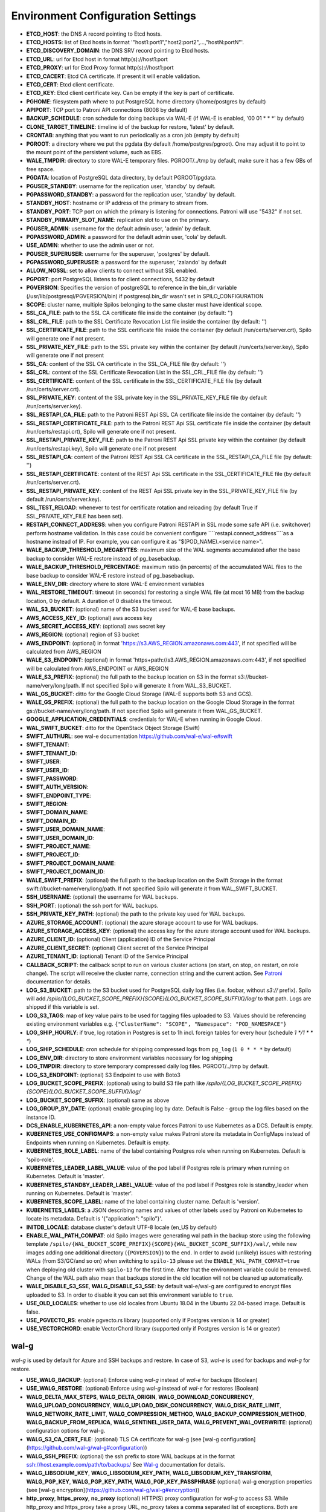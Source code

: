Environment Configuration Settings
==================================

- **ETCD_HOST**: the DNS A record pointing to Etcd hosts.
- **ETCD_HOSTS**: list of Etcd hosts in format '"host1:port1","host2:port2",...,"hostN:portN"'.
- **ETCD_DISCOVERY_DOMAIN**: the DNS SRV record pointing to Etcd hosts.
- **ETCD_URL**: url for Etcd host in format http(s)://host1:port
- **ETCD_PROXY**: url for Etcd Proxy format http(s)://host1:port
- **ETCD_CACERT**: Etcd CA certificate. If present it will enable validation.
- **ETCD_CERT**: Etcd client certificate.
- **ETCD_KEY**: Etcd client certificate key. Can be empty if the key is part of certificate.
- **PGHOME**: filesystem path where to put PostgreSQL home directory (/home/postgres by default)
- **APIPORT**: TCP port to Patroni API connections (8008 by default)
- **BACKUP_SCHEDULE**: cron schedule for doing backups via WAL-E (if WAL-E is enabled, '00 01 * * *' by default)
- **CLONE_TARGET_TIMELINE**: timeline id of the backup for restore, 'latest' by default.
- **CRONTAB**: anything that you want to run periodically as a cron job (empty by default)
- **PGROOT**: a directory where we put the pgdata (by default /home/postgres/pgroot). One may adjust it to point to the mount point of the persistent volume, such as EBS.
- **WALE_TMPDIR**: directory to store WAL-E temporary files. PGROOT/../tmp by default, make sure it has a few GBs of free space.
- **PGDATA**: location of PostgreSQL data directory, by default PGROOT/pgdata.
- **PGUSER_STANDBY**: username for the replication user, 'standby' by default.
- **PGPASSWORD_STANDBY**: a password for the replication user, 'standby' by default.
- **STANDBY_HOST**: hostname or IP address of the primary to stream from.
- **STANDBY_PORT**: TCP port on which the primary is listening for connections. Patroni will use "5432" if not set.
- **STANDBY_PRIMARY_SLOT_NAME**: replication slot to use on the primary.
- **PGUSER_ADMIN**: username for the default admin user, 'admin' by default.
- **PGPASSWORD_ADMIN**: a password for the default admin user, 'cola' by default.
- **USE_ADMIN**: whether to use the admin user or not.
- **PGUSER_SUPERUSER**: username for the superuser, 'postgres' by default.
- **PGPASSWORD_SUPERUSER**: a password for the superuser, 'zalando' by default
- **ALLOW_NOSSL**: set to allow clients to connect without SSL enabled.
- **PGPORT**: port PostgreSQL listens to for client connections, 5432 by default
- **PGVERSION**: Specifies the version of postgreSQL to reference in the bin_dir variable (/usr/lib/postgresql/PGVERSION/bin) if postgresql.bin_dir wasn't set in SPILO_CONFIGURATION
- **SCOPE**: cluster name, multiple Spilos belonging to the same cluster must have identical scope.
- **SSL_CA_FILE**: path to the SSL CA certificate file inside the container (by default: '')
- **SSL_CRL_FILE**: path to the SSL Certificate Revocation List file inside the container (by default: '')
- **SSL_CERTIFICATE_FILE**: path to the SSL certificate file inside the container (by default /run/certs/server.crt), Spilo will generate one if not present.
- **SSL_PRIVATE_KEY_FILE**: path to the SSL private key within the container (by default /run/certs/server.key), Spilo will generate one if not present
- **SSL_CA**: content of the SSL CA certificate in the SSL_CA_FILE file (by default: '')
- **SSL_CRL**: content of the SSL Certificate Revocation List in the SSL_CRL_FILE file (by default: '')
- **SSL_CERTIFICATE**: content of the SSL certificate in the SSL_CERTIFICATE_FILE file (by default /run/certs/server.crt).
- **SSL_PRIVATE_KEY**: content of the SSL private key in the SSL_PRIVATE_KEY_FILE file (by default /run/certs/server.key).
- **SSL_RESTAPI_CA_FILE**: path to the Patroni REST Api SSL CA certificate file inside the container (by default: '')
- **SSL_RESTAPI_CERTIFICATE_FILE**: path to the Patroni REST Api SSL certificate file inside the container (by default /run/certs/restapi.crt), Spilo will generate one if not present.
- **SSL_RESTAPI_PRIVATE_KEY_FILE**: path to the Patroni REST Api SSL private key within the container (by default /run/certs/restapi.key), Spilo will generate one if not present
- **SSL_RESTAPI_CA**: content of the Patroni REST Api SSL CA certificate in the SSL_RESTAPI_CA_FILE file (by default: '')
- **SSL_RESTAPI_CERTIFICATE**: content of the REST Api SSL certificate in the SSL_CERTIFICATE_FILE file (by default /run/certs/server.crt).
- **SSL_RESTAPI_PRIVATE_KEY**: content of the REST Api SSL private key in the SSL_PRIVATE_KEY_FILE file (by default /run/certs/server.key).
- **SSL_TEST_RELOAD**: whenever to test for certificate rotation and reloading (by default True if SSL_PRIVATE_KEY_FILE has been set).
- **RESTAPI_CONNECT_ADDRESS**: when you configure Patroni RESTAPI in SSL mode some safe API (i.e. switchover) perform hostname validation. In this case could be convenient configure ````restapi.connect_address````as a hostname instead of IP. For example, you can configure it as "$(POD_NAME).<service name>".
- **WALE_BACKUP_THRESHOLD_MEGABYTES**: maximum size of the WAL segments accumulated after the base backup to consider WAL-E restore instead of pg_basebackup.
- **WALE_BACKUP_THRESHOLD_PERCENTAGE**: maximum ratio (in percents) of the accumulated WAL files to the base backup to consider WAL-E restore instead of pg_basebackup.
- **WALE_ENV_DIR**: directory where to store WAL-E environment variables
- **WAL_RESTORE_TIMEOUT**: timeout (in seconds) for restoring a single WAL file (at most 16 MB) from the backup location, 0 by default. A duration of 0 disables the timeout.
- **WAL_S3_BUCKET**: (optional) name of the S3 bucket used for WAL-E base backups.
- **AWS_ACCESS_KEY_ID**: (optional) aws access key
- **AWS_SECRET_ACCESS_KEY**: (optional) aws secret key
- **AWS_REGION**: (optional) region of S3 bucket
- **AWS_ENDPOINT**: (optional) in format 'https://s3.AWS_REGION.amazonaws.com:443', if not specified will be calculated from AWS_REGION
- **WALE_S3_ENDPOINT**: (optional) in format 'https+path://s3.AWS_REGION.amazonaws.com:443', if not specified will be calculated from AWS_ENDPOINT or AWS_REGION
- **WALE_S3_PREFIX**: (optional) the full path to the backup location on S3 in the format s3://bucket-name/very/long/path. If not specified Spilo will generate it from WAL_S3_BUCKET.
- **WAL_GS_BUCKET**: ditto for the Google Cloud Storage (WAL-E supports both S3 and GCS).
- **WALE_GS_PREFIX**: (optional) the full path to the backup location on the Google Cloud Storage in the format gs://bucket-name/very/long/path. If not specified Spilo will generate it from WAL_GS_BUCKET.
- **GOOGLE_APPLICATION_CREDENTIALS**: credentials for WAL-E when running in Google Cloud.
- **WAL_SWIFT_BUCKET**: ditto for the OpenStack Object Storage (Swift)
- **SWIFT_AUTHURL**: see wal-e documentation https://github.com/wal-e/wal-e#swift
- **SWIFT_TENANT**:
- **SWIFT_TENANT_ID**:
- **SWIFT_USER**:
- **SWIFT_USER_ID**:
- **SWIFT_PASSWORD**:
- **SWIFT_AUTH_VERSION**:
- **SWIFT_ENDPOINT_TYPE**:
- **SWIFT_REGION**:
- **SWIFT_DOMAIN_NAME**:
- **SWIFT_DOMAIN_ID**:
- **SWIFT_USER_DOMAIN_NAME**:
- **SWIFT_USER_DOMAIN_ID**:
- **SWIFT_PROJECT_NAME**:
- **SWIFT_PROJECT_ID**:
- **SWIFT_PROJECT_DOMAIN_NAME**:
- **SWIFT_PROJECT_DOMAIN_ID**:
- **WALE_SWIFT_PREFIX**: (optional) the full path to the backup location on the Swift Storage in the format swift://bucket-name/very/long/path. If not specified Spilo will generate it from WAL_SWIFT_BUCKET.
- **SSH_USERNAME**: (optional) the username for WAL backups.
- **SSH_PORT**: (optional) the ssh port for WAL backups.
- **SSH_PRIVATE_KEY_PATH**: (optional) the path to the private key used for WAL backups.
- **AZURE_STORAGE_ACCOUNT**: (optional) the azure storage account to use for WAL backups.
- **AZURE_STORAGE_ACCESS_KEY**: (optional) the access key for the azure storage account used for WAL backups.
- **AZURE_CLIENT_ID**: (optional) Client (application) ID of the Service Principal
- **AZURE_CLIENT_SECRET**: (optional) Client secret of the Service Principal
- **AZURE_TENANT_ID**: (optional) Tenant ID of the Service Principal
- **CALLBACK_SCRIPT**: the callback script to run on various cluster actions (on start, on stop, on restart, on role change). The script will receive the cluster name, connection string and the current action. See `Patroni <http://patroni.readthedocs.io/en/latest/SETTINGS.html?highlight=callback#postgresql>`__ documentation for details.
- **LOG_S3_BUCKET**: path to the S3 bucket used for PostgreSQL daily log files (i.e. foobar, without `s3://` prefix). Spilo will add `/spilo/{LOG_BUCKET_SCOPE_PREFIX}{SCOPE}{LOG_BUCKET_SCOPE_SUFFIX}/log/` to that path. Logs are shipped if this variable is set.
- **LOG_S3_TAGS**: map of key value pairs to be used for tagging files uploaded to S3. Values should be referencing existing environment variables e.g. ``{"ClusterName": "SCOPE", "Namespace": "POD_NAMESPACE"}``
- **LOG_SHIP_HOURLY**: if true, log rotation in Postgres is set to 1h incl. foreign tables for every hour (schedule `1 */1 * * *`)
- **LOG_SHIP_SCHEDULE**: cron schedule for shipping compressed logs from ``pg_log`` (``1 0 * * *`` by default)
- **LOG_ENV_DIR**: directory to store environment variables necessary for log shipping
- **LOG_TMPDIR**: directory to store temporary compressed daily log files. PGROOT/../tmp by default.
- **LOG_S3_ENDPOINT**: (optional) S3 Endpoint to use with Boto3
- **LOG_BUCKET_SCOPE_PREFIX**: (optional) using to build S3 file path like `/spilo/{LOG_BUCKET_SCOPE_PREFIX}{SCOPE}{LOG_BUCKET_SCOPE_SUFFIX}/log/`
- **LOG_BUCKET_SCOPE_SUFFIX**: (optional) same as above
- **LOG_GROUP_BY_DATE**: (optional) enable grouping log by date. Default is False - group the log files based on the instance ID.
- **DCS_ENABLE_KUBERNETES_API**: a non-empty value forces Patroni to use Kubernetes as a DCS. Default is empty.
- **KUBERNETES_USE_CONFIGMAPS**: a non-empty value makes Patroni store its metadata in ConfigMaps instead of Endpoints when running on Kubernetes. Default is empty.
- **KUBERNETES_ROLE_LABEL**: name of the label containing Postgres role when running on Kubernetes. Default is 'spilo-role'.
- **KUBERNETES_LEADER_LABEL_VALUE**: value of the pod label if Postgres role is primary when running on Kubernetes. Default is 'master'.
- **KUBERNETES_STANDBY_LEADER_LABEL_VALUE**: value of the pod label if Postgres role is standby_leader when running on Kubernetes. Default is 'master'.
- **KUBERNETES_SCOPE_LABEL**: name of the label containing cluster name. Default is 'version'.
- **KUBERNETES_LABELS**: a JSON describing names and values of other labels used by Patroni on Kubernetes to locate its metadata. Default is '{"application": "spilo"}'.
- **INITDB_LOCALE**: database cluster's default UTF-8 locale (en_US by default)
- **ENABLE_WAL_PATH_COMPAT**: old Spilo images were generating wal path in the backup store using the following template ``/spilo/{WAL_BUCKET_SCOPE_PREFIX}{SCOPE}{WAL_BUCKET_SCOPE_SUFFIX}/wal/``, while new images adding one additional directory (``{PGVERSION}``) to the end. In order to avoid (unlikely) issues with restoring WALs (from S3/GC/and so on) when switching to ``spilo-13`` please set the ``ENABLE_WAL_PATH_COMPAT=true`` when deploying old cluster with ``spilo-13`` for the first time. After that the environment variable could be removed. Change of the WAL path also mean that backups stored in the old location will not be cleaned up automatically.
- **WALE_DISABLE_S3_SSE**, **WALG_DISABLE_S3_SSE**: by default wal-e/wal-g are configured to encrypt files uploaded to S3. In order to disable it you can set this environment variable to ``true``.
- **USE_OLD_LOCALES**: whether to use old locales from Ubuntu 18.04 in the Ubuntu 22.04-based image. Default is false.
- **USE_PGVECTO_RS**: enable pgvecto.rs library (supported only if Postgres version is 14 or greater)
- **USE_VECTORCHORD**: enable VectorChord library (supported only if Postgres version is 14 or greater)

wal-g
-----

`wal-g` is used by default for Azure and SSH backups and restore.
In case of S3, `wal-e` is used for backups and `wal-g` for restore.

- **USE_WALG_BACKUP**: (optional) Enforce using `wal-g` instead of `wal-e` for backups (Boolean)
- **USE_WALG_RESTORE**: (optional) Enforce using `wal-g` instead of `wal-e` for restores (Boolean)

- **WALG_DELTA_MAX_STEPS**, **WALG_DELTA_ORIGIN**, **WALG_DOWNLOAD_CONCURRENCY**, **WALG_UPLOAD_CONCURRENCY**, **WALG_UPLOAD_DISK_CONCURRENCY**, **WALG_DISK_RATE_LIMIT**, **WALG_NETWORK_RATE_LIMIT**, **WALG_COMPRESSION_METHOD**, **WALG_BACKUP_COMPRESSION_METHOD**, **WALG_BACKUP_FROM_REPLICA**, **WALG_SENTINEL_USER_DATA**, **WALG_PREVENT_WAL_OVERWRITE**: (optional) configuration options for wal-g.
- **WALG_S3_CA_CERT_FILE**: (optional) TLS CA certificate for wal-g (see [wal-g configuration](https://github.com/wal-g/wal-g#configuration))
- **WALG_SSH_PREFIX**: (optional) the ssh prefix to store WAL backups at in the format ssh://host.example.com/path/to/backups/ See `Wal-g <https://github.com/wal-g/wal-g#configuration>`__ documentation for details.
- **WALG_LIBSODIUM_KEY**, **WALG_LIBSODIUM_KEY_PATH**, **WALG_LIBSODIUM_KEY_TRANSFORM**, **WALG_PGP_KEY**, **WALG_PGP_KEY_PATH**, **WALG_PGP_KEY_PASSPHRASE** (optional) wal-g encryption properties (see [wal-g encryption](https://github.com/wal-g/wal-g#encryption))
- **http_proxy**, **https_proxy**, **no_proxy** (optional) HTTP(S) proxy configuration for `wal-g` to access S3. While http_proxy and https_proxy take a proxy URL, no_proxy takes a comma separated list of exceptions. Both are following a de-facto standard, see the [`wget`](https://www.gnu.org/software/wget/manual/html_node/Proxies.html) documentation.
- **AWS_ROLE_ARN**, **AWS_WEB_IDENTITY_TOKEN_FILE**, **AWS_STS_REGIONAL_ENDPOINTS** (optional) `AWS EKS IRSA <https://docs.aws.amazon.com/eks/latest/userguide/iam-roles-for-service-accounts.html>`__ auth configuration for `wal-g` to access S3. Usually these variables are automatically set by the AWS EKS. Only `wal-g` supports AWS EKS IRSA feature.

Azure Specific WAL-G Configuration
`````

For more information on the Azure specific options, refer to https://github.com/wal-g/wal-g/blob/master/docs/STORAGES.md#azure.

General configuration options for wal-g backup to Azure:

- **WALG_AZ_PREFIX**: Enables Azure Backups. The azure prefix to store WAL backups at in the format azure://test-container/walg-folder.
- **AZURE_STORAGE_ACCOUNT**
- **WALG_AZURE_BUFFER_SIZE**
- **WALG_AZURE_MAX_BUFFERS**
- **AZURE_ENVIRONMENT_NAME**

For authentication with the Microsoft Azure Blob Storage, choose one of the available authentication options:

- Storage Account Key:

  - **AZURE_STORAGE_ACCESS_KEY**

- Shared Access Signatures (SAS):

  - **AZURE_STORAGE_SAS_TOKEN**

- Service Principal:

  - **AZURE_CLIENT_ID**
  - **AZURE_CLIENT_SECRET**
  - **AZURE_TENANT_ID**

- Managed Service Identity (MSI): No configuration options required.
